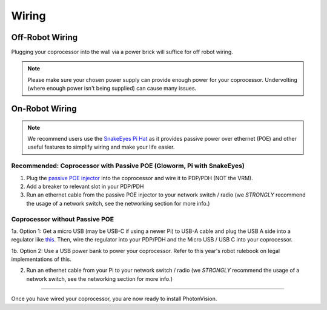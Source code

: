 Wiring
======


Off-Robot Wiring
----------------

Plugging your coprocessor into the wall via a power brick will suffice for off robot wiring.

.. note:: Please make sure your chosen power supply can provide enough power for your coprocessor. Undervolting (where enough power isn't being supplied) can cause many issues.


On-Robot Wiring
---------------

.. note:: We recommend users use the `SnakeEyes Pi Hat <https://www.playingwithfusion.com/productview.php?pdid=133>`_ as it provides passive power over ethernet (POE) and other useful features to simplify wiring and make your life easier.

Recommended: Coprocessor with Passive POE (Gloworm, Pi with SnakeEyes)
^^^^^^^^^^^^^^^^^^^^^^^^^^^^^^^^^^^^^^^^^^^^^^^^^^^^^^^^^^^^^^^^^^^^^^

1. Plug the `passive POE injector <https://www.revrobotics.com/rev-11-1210/>`_ into the coprocessor and wire it to PDP/PDH (NOT the VRM).

2. Add a breaker to relevant slot in your PDP/PDH

3. Run an ethernet cable from the passive POE injector to your network switch / radio (we *STRONGLY* recommend the usage of a network switch, see the networking section for more info.)

Coprocessor without Passive POE
^^^^^^^^^^^^^^^^^^^^^^^^^^^^^^^
1a. Option 1: Get a micro USB (may be USB-C if using a newer Pi) to USB-A cable and plug the USB A side into a regulator like `this <https://www.pololu.com/product/4082>`_. Then, wire the regulator into your PDP/PDH and the Micro USB / USB C into your coprocessor.

1b. Option 2: Use a USB power bank to power your coprocessor. Refer to this year's robot rulebook on legal implementations of this.

2. Run an ethernet cable from your Pi to your network switch / radio (we *STRONGLY* recommend the usage of a network switch, see the networking section for more info.)


------------------------------------------------------------

Once you have wired your coprocessor, you are now ready to install PhotonVision.
